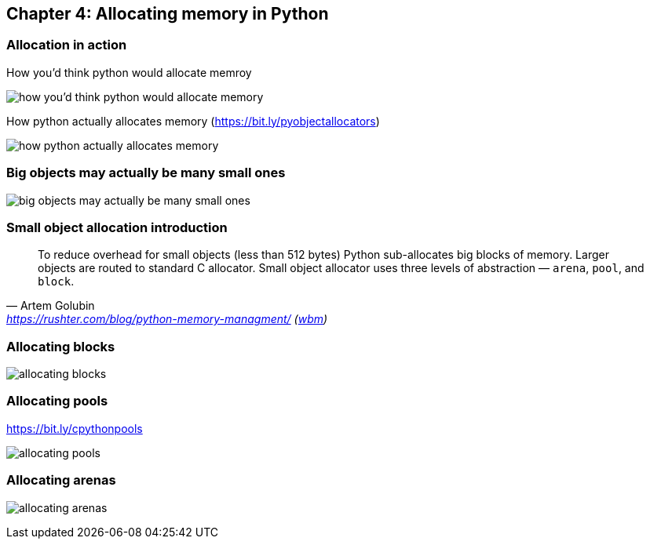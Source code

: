 // variables
:code_base_path: ../code
// :chapter_base_path: {code_base_path}/ch04-allocations
:imagesdir: images/


== Chapter 4: Allocating memory in Python

=== Allocation in action

.How you'd think python would allocate memroy
image:Screenshot_20230427_224056.png[how you'd think python would allocate memory]


.How python actually allocates memory (https://bit.ly/pyobjectallocators)
image:Screenshot_20230427_225247.png[how python actually allocates memory]

=== Big objects may actually be many small ones

image:Screenshot_20230427_225624.png[big objects may actually be many small ones]

=== Small object allocation introduction


[quote, Artem Golubin, 'https://rushter.com/blog/python-memory-managment/ (https://web.archive.org/web/20230105025948/https://rushter.com/blog/python-memory-managment/[wbm])']
____
To reduce overhead for small objects (less than 512 bytes) Python sub-allocates big blocks of memory. Larger objects are routed to standard C allocator. Small object allocator uses three levels of abstraction — `arena`, `pool`, and `block`.
____

=== Allocating blocks

image:Screenshot_20230427_230925.png[allocating blocks]

=== Allocating pools

.https://bit.ly/cpythonpools
image:Screenshot_20230427_231107.png[allocating pools]

=== Allocating arenas

image:Screenshot_20230427_231347.png[allocating arenas]
